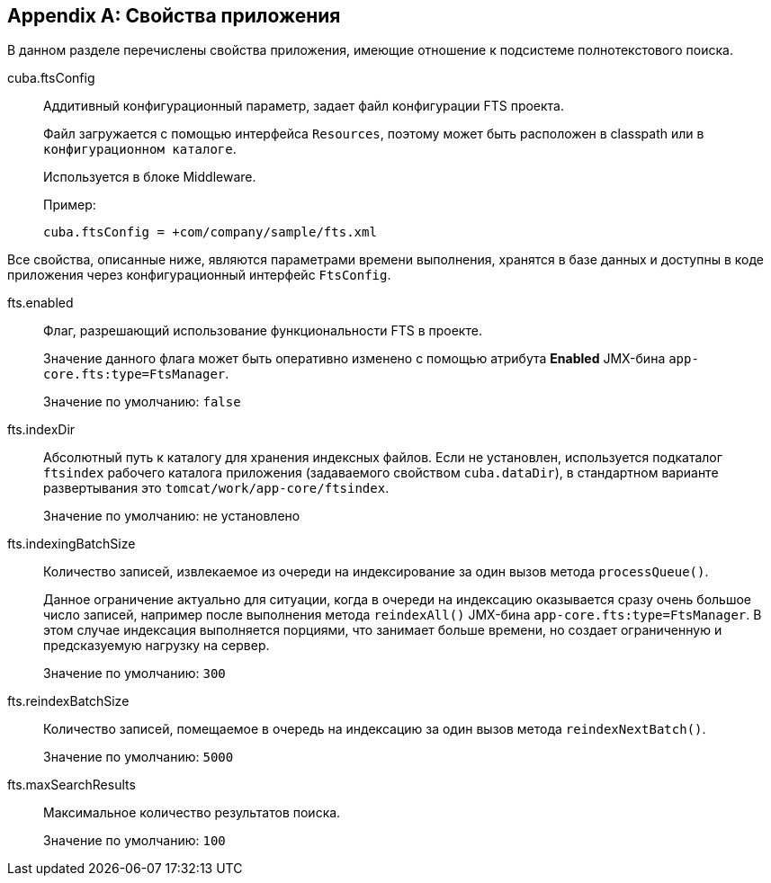 :sourcesdir: ../../source

[[fts_properties]]
[appendix]
== Свойства приложения

В данном разделе перечислены свойства приложения, имеющие отношение к подсистеме полнотекстового поиска.

[[cuba.ftsConfig]]
cuba.ftsConfig:: 
+
--
Аддитивный конфигурационный параметр, задает файл конфигурации FTS проекта.

Файл загружается с помощью интерфейса `Resources`, поэтому может быть расположен в classpath или в `конфигурационном каталоге`.

Используется в блоке Middleware.

Пример:

[source, properties]
----
cuba.ftsConfig = +com/company/sample/fts.xml
----
--

Все свойства, описанные ниже, являются параметрами времени выполнения, хранятся в базе данных и доступны в коде приложения через конфигурационный интерфейс `FtsConfig`.

[[fts.enabled]]
fts.enabled::
+
--
Флаг, разрешающий использование функциональности FTS в проекте. 

Значение данного флага может быть оперативно изменено с помощью атрибута *Enabled* JMX-бина `app-core.fts:type=FtsManager`. 

Значение по умолчанию: `false`
--

[[fts.indexDir]]
fts.indexDir::
+
--
Абсолютный путь к каталогу для хранения индексных файлов. Если не установлен, используется подкаталог `ftsindex` рабочего каталога приложения (задаваемого свойством `cuba.dataDir`), в стандартном варианте развертывания это `tomcat/work/app-core/ftsindex`. 

Значение по умолчанию: не установлено
--

[[fts.indexingBatchSize]]
fts.indexingBatchSize::
+
--
Количество записей, извлекаемое из очереди на индексирование за один вызов метода `processQueue()`. 

Данное ограничение актуально для ситуации, когда в очереди на индексацию оказывается сразу очень большое число записей, например после выполнения метода `reindexAll()` JMX-бина `app-core.fts:type=FtsManager`. В этом случае индексация выполняется порциями, что занимает больше времени, но создает ограниченную и предсказуемую нагрузку на сервер.

Значение по умолчанию: `300`
--

[[fts.reindexBatchSize]]
fts.reindexBatchSize::
+
--
Количество записей, помещаемое в очередь на индексацию за один вызов метода `reindexNextBatch()`.

Значение по умолчанию: `5000`
--

[[fts.maxSearchResults]]
fts.maxSearchResults::
+
--
Максимальное количество результатов поиска. 

Значение по умолчанию: `100`
--